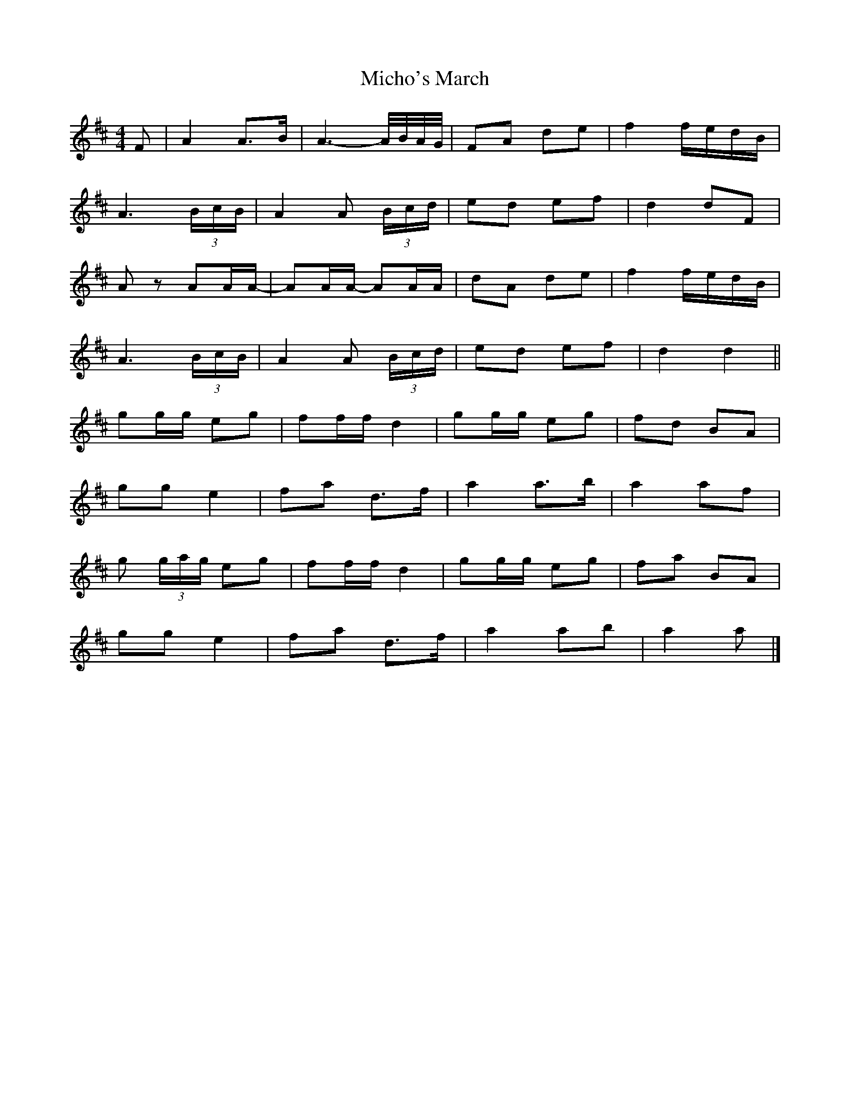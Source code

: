 X: 1
T: Micho's March
Z: ceolachan
S: https://thesession.org/tunes/8801#setting8801
R: barndance
M: 4/4
L: 1/8
K: Dmaj
F |A2 A>B | A3- A/4B/4A/4G/4 | FA de | f2 f/e/d/B/ |
A3 (3B/c/B/ | A2 A (3B/c/d/ | ed ef | d2 dF |
Az AA/A/- | AA/A/- AA/A/ | dA de | f2 f/e/d/B/ |
A3 (3B/c/B/ | A2 A (3B/c/d/ | ed ef | d2 d2 ||
gg/g/ eg | ff/f/ d2 | gg/g/ eg | fd BA |
gg e2 | fa d>f | a2 a>b | a2 af |
g (3g/a/g/ eg | ff/f/ d2 | gg/g/ eg | fa BA |
gg e2 | fa d>f | a2 ab | a2 a |]
